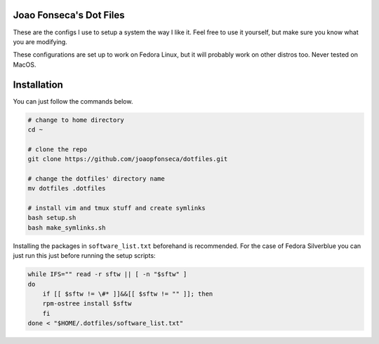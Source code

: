 Joao Fonseca's Dot Files
=======================

These are the configs I use to setup a system the way I like it. Feel free to
use it yourself, but make sure you know what you are modifying.

These configurations are set up to work on Fedora Linux, but it will probably
work on other distros too. Never tested on MacOS.

Installation
=============

You can just follow the commands below.

.. code-block:: bash

    # change to home directory
    cd ~
    
    # clone the repo
    git clone https://github.com/joaopfonseca/dotfiles.git
    
    # change the dotfiles' directory name
    mv dotfiles .dotfiles
    
    # install vim and tmux stuff and create symlinks
    bash setup.sh
    bash make_symlinks.sh

Installing the packages in ``software_list.txt`` beforehand is recommended.
For the case of Fedora Silverblue you can just run this just before running
the setup scripts:

.. code-block:: bash
    
    while IFS="" read -r sftw || [ -n "$sftw" ]
    do
        if [[ $sftw != \#* ]]&&[[ $sftw != "" ]]; then
        rpm-ostree install $sftw
        fi
    done < "$HOME/.dotfiles/software_list.txt"
    

